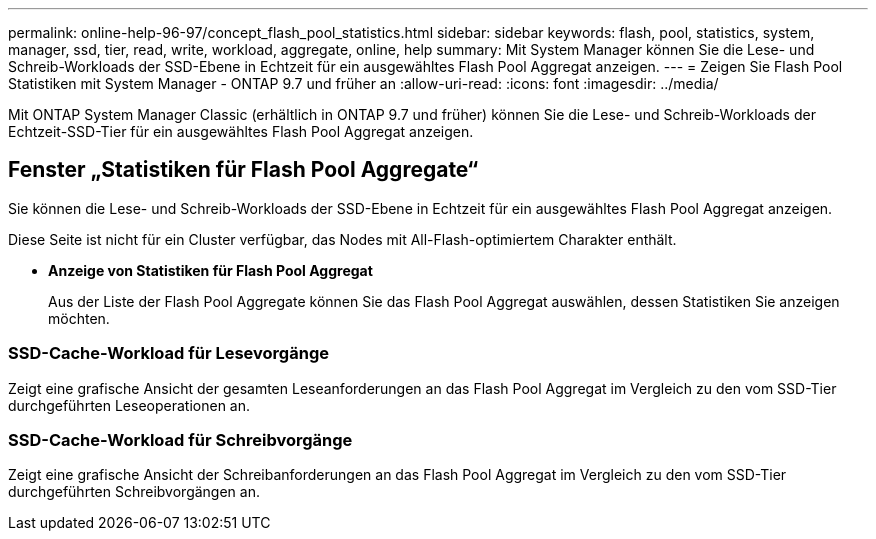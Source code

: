 ---
permalink: online-help-96-97/concept_flash_pool_statistics.html 
sidebar: sidebar 
keywords: flash, pool, statistics, system, manager, ssd, tier, read, write, workload, aggregate, online, help 
summary: Mit System Manager können Sie die Lese- und Schreib-Workloads der SSD-Ebene in Echtzeit für ein ausgewähltes Flash Pool Aggregat anzeigen. 
---
= Zeigen Sie Flash Pool Statistiken mit System Manager - ONTAP 9.7 und früher an
:allow-uri-read: 
:icons: font
:imagesdir: ../media/


[role="lead"]
Mit ONTAP System Manager Classic (erhältlich in ONTAP 9.7 und früher) können Sie die Lese- und Schreib-Workloads der Echtzeit-SSD-Tier für ein ausgewähltes Flash Pool Aggregat anzeigen.



== Fenster „Statistiken für Flash Pool Aggregate“

Sie können die Lese- und Schreib-Workloads der SSD-Ebene in Echtzeit für ein ausgewähltes Flash Pool Aggregat anzeigen.

Diese Seite ist nicht für ein Cluster verfügbar, das Nodes mit All-Flash-optimiertem Charakter enthält.

* *Anzeige von Statistiken für Flash Pool Aggregat*
+
Aus der Liste der Flash Pool Aggregate können Sie das Flash Pool Aggregat auswählen, dessen Statistiken Sie anzeigen möchten.





=== SSD-Cache-Workload für Lesevorgänge

Zeigt eine grafische Ansicht der gesamten Leseanforderungen an das Flash Pool Aggregat im Vergleich zu den vom SSD-Tier durchgeführten Leseoperationen an.



=== SSD-Cache-Workload für Schreibvorgänge

Zeigt eine grafische Ansicht der Schreibanforderungen an das Flash Pool Aggregat im Vergleich zu den vom SSD-Tier durchgeführten Schreibvorgängen an.
